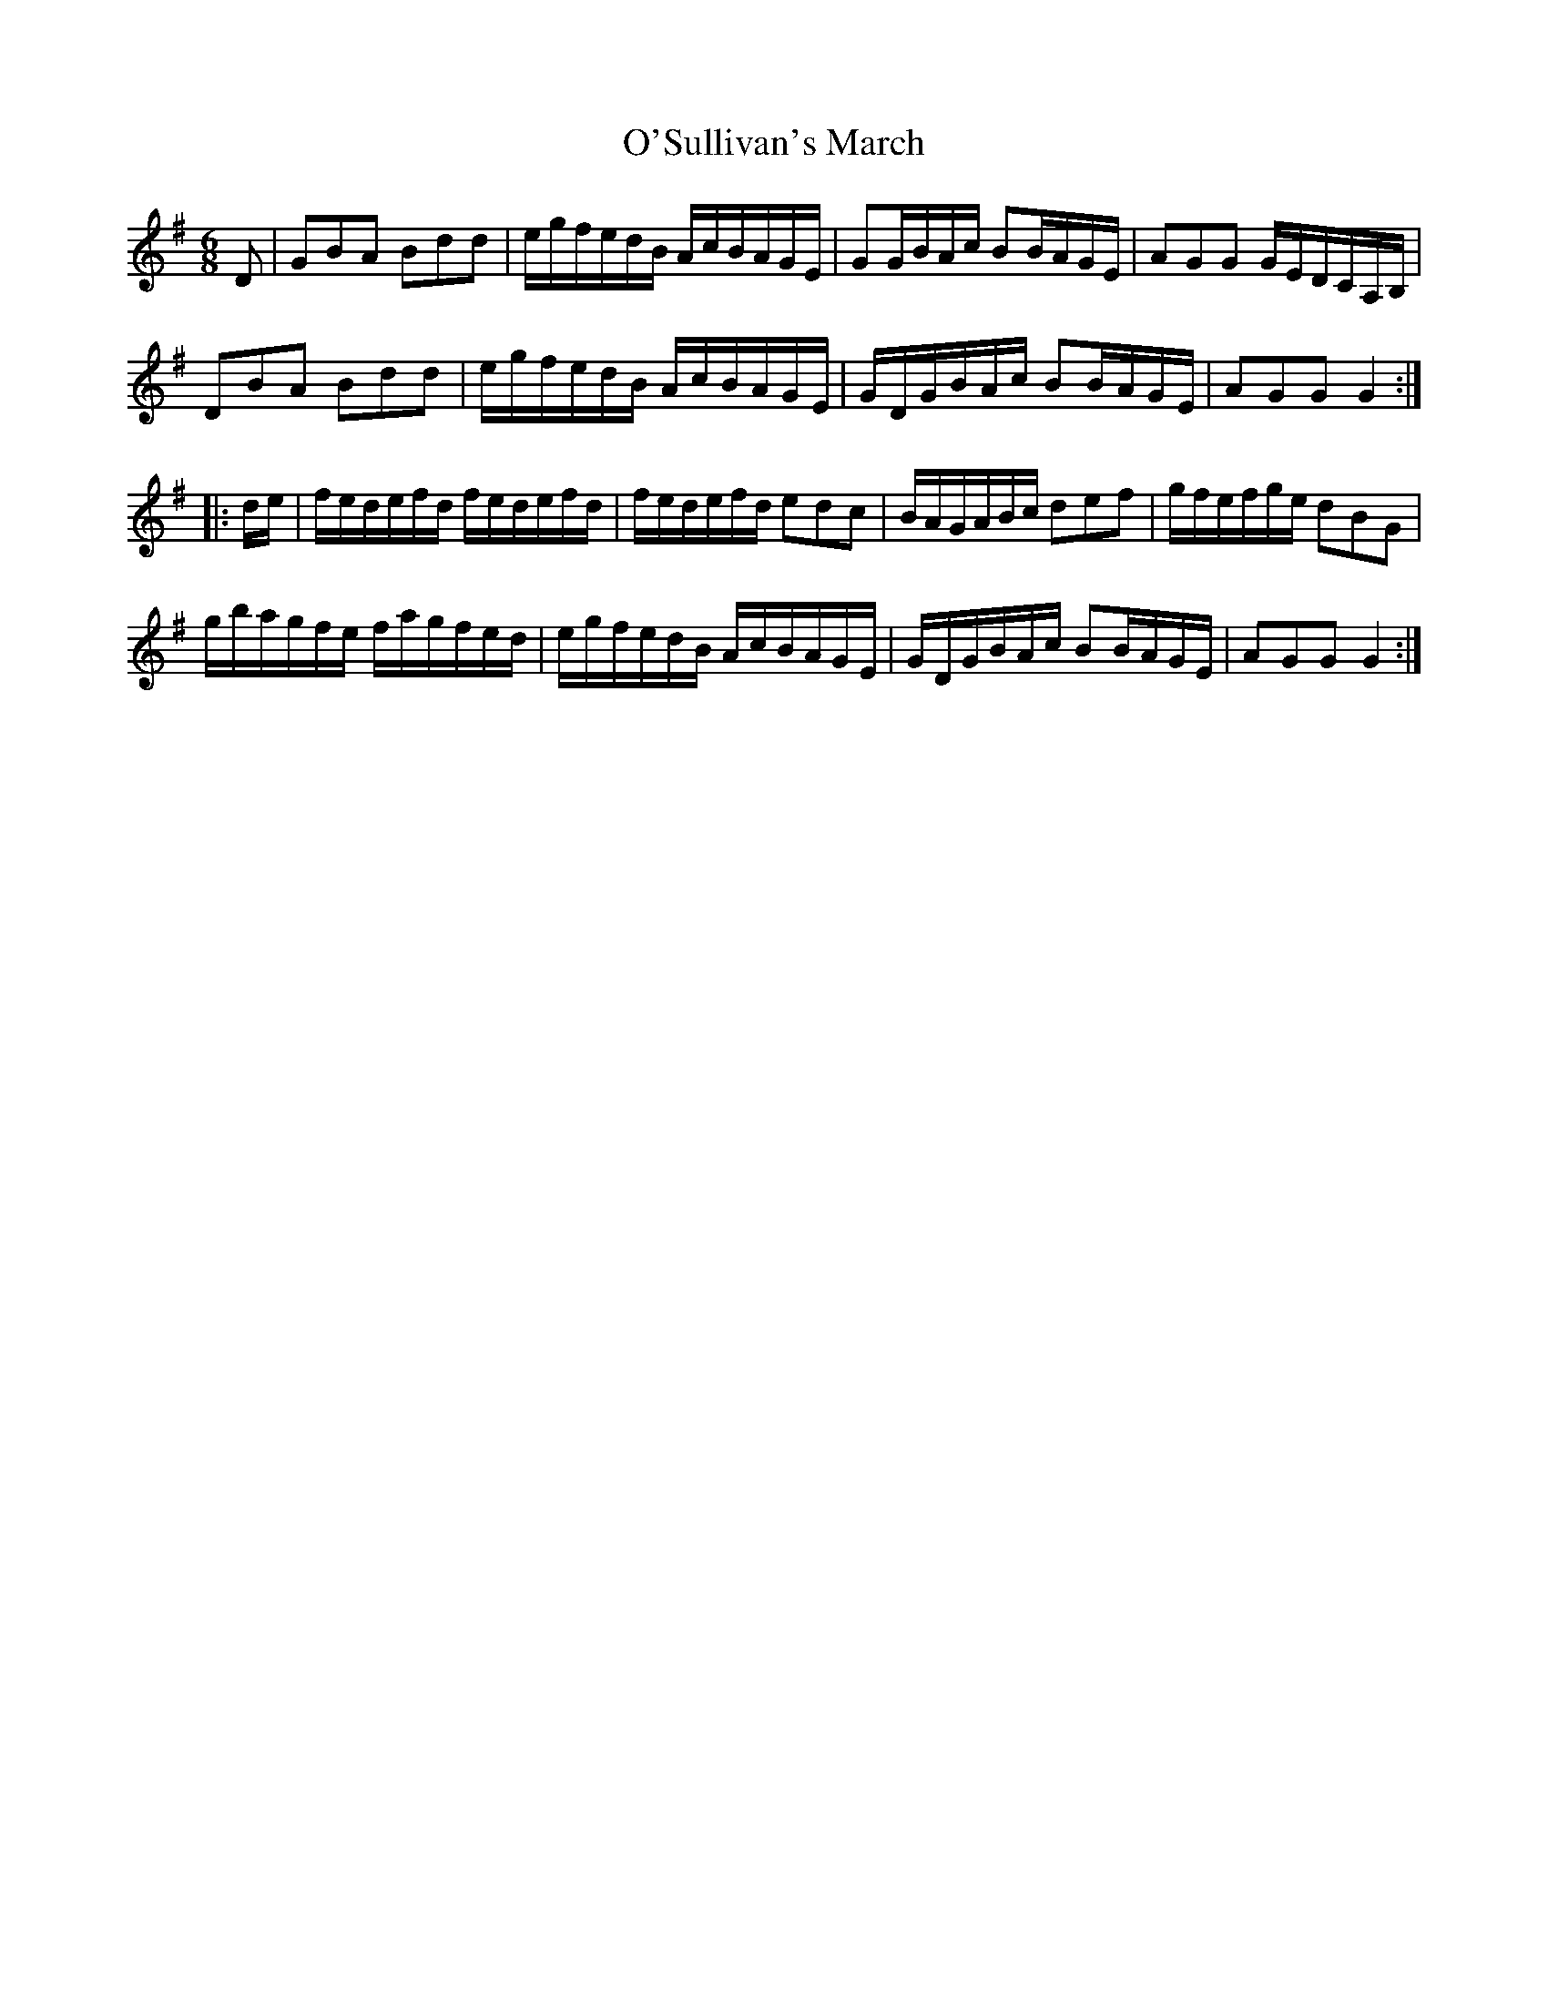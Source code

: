 X:78
T:O'Sullivan's March
M:6/8
L:1/16
S:Rice - Walsh manuscript
R:March
K:G
D2|G2B2A2 B2d2d2|egfedB AcBAGE|G2GBAc B2BAGE|A2G2G2 GEDCA,B,|
D2B2A2 B2d2d2|egfedB AcBAGE|GDGBAc B2BAGE|A2G2G2 G4:|
|:de|fedefd fedefd|fedefd e2d2c2|BAGABc d2e2f2|gfefge d2B2G2|
gbagfe fagfed|egfedB AcBAGE|GDGBAc B2BAGE|A2G2G2 G4:|
%
% The above is an involved variant of a much simpler jig tune of
% identical name printed in "Lynch's Melodies of Ireland 1845";
% and in "O'Neill's Dance Music of Ireland 1907". The strain is
% ancient. Following is a quatrain of a folk song sung to it in
% the editor's boyhood days:
%         "There was an old woman tossed up in a blanket
%           Seventeen times as high as the moon;
%           What she was doing there I cannot imagine
%           But in her hand she carried a broom."
% All of which is reminiscent of the days of witchcraft.
